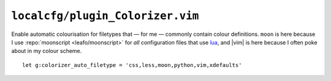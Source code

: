 ``localcfg/plugin_Colorizer.vim``
=================================

Enable automatic colourisation for filetypes that — for me — commonly contain
colour definitions.  ``moon`` is here because I use :repo:`moonscript
<leafo/moonscript>` for *all* configuration files that use lua_, and |vim| is
here because I often poke about in my colour scheme.

::

    let g:colorizer_auto_filetype = 'css,less,moon,python,vim,xdefaults'

.. _lua: http://www.lua.org/

